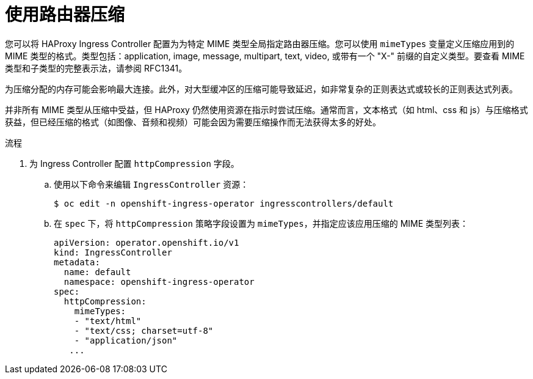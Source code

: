 // Module included in the following assemblies:
//
// * networking/ingress_operator.adoc

:_content-type: PROCEDURE
[id="nw-configuring-router-compression_{context}"]
= 使用路由器压缩

您可以将 HAProxy Ingress Controller 配置为为特定 MIME 类型全局指定路由器压缩。您可以使用 `mimeTypes` 变量定义压缩应用到的 MIME 类型的格式。类型包括：application, image, message, multipart, text, video, 或带有一个 "X-" 前缀的自定义类型。要查看 MIME 类型和子类型的完整表示法，请参阅 RFC1341。

[注意]
====
为压缩分配的内存可能会影响最大连接。此外，对大型缓冲区的压缩可能导致延迟，如非常复杂的正则表达式或较长的正则表达式列表。

并非所有 MIME 类型从压缩中受益，但 HAProxy 仍然使用资源在指示时尝试压缩。通常而言，文本格式（如 html、css 和 js）与压缩格式获益，但已经压缩的格式（如图像、音频和视频）可能会因为需要压缩操作而无法获得太多的好处。
====

.流程

. 为 Ingress Controller 配置 `httpCompression` 字段。
.. 使用以下命令来编辑 `IngressController` 资源：
+
[source,terminal]
----
$ oc edit -n openshift-ingress-operator ingresscontrollers/default
----
+
.. 在 `spec` 下，将 `httpCompression` 策略字段设置为 `mimeTypes`，并指定应该应用压缩的 MIME 类型列表：
+
[source,yaml]
----
apiVersion: operator.openshift.io/v1
kind: IngressController
metadata:
  name: default
  namespace: openshift-ingress-operator
spec:
  httpCompression:
    mimeTypes:
    - "text/html"
    - "text/css; charset=utf-8"
    - "application/json"
   ...
----
